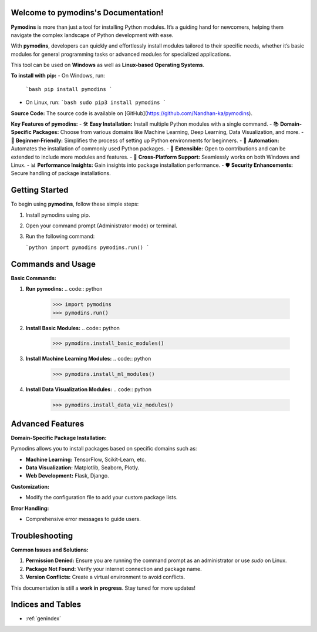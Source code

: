 
.. image:: PYMODINS.png
   :alt: Pymodins Logo
   :align: center
   :width: 200px
   :data-aos: "fade-up"  # Animation when the image comes into view

Welcome to pymodins's Documentation!
=====================================

**Pymodins** is more than just a tool for installing Python modules. 
It’s a guiding hand for newcomers, helping them navigate the complex
landscape of Python development with ease. 
 
With **pymodins**, developers  can  quickly and effortlessly install 
modules tailored to their specific needs, whether it’s basic modules 
for general programming tasks or advanced modules for specialized applications.

This tool can be used on **Windows** as well as **Linux-based Operating Systems**.

**To install with pip:**  
- On Windows, run:  
  ```bash
  pip install pymodins
  ```
- On Linux, run:  
  ```bash
  sudo pip3 install pymodins
  ```

**Source Code:**  
The source code is available on [GitHub](https://github.com/Nandhan-ka/pymodins).

**Key Features of pymodins:**
- 🛠️ **Easy Installation:** Install multiple Python modules with a single command.
- 📚 **Domain-Specific Packages:** Choose from various domains like Machine Learning, Deep Learning, Data Visualization, and more.
- 🌱 **Beginner-Friendly:** Simplifies the process of setting up Python environments for beginners.
- 🤖 **Automation:** Automates the installation of commonly used Python packages.
- 🔧 **Extensible:** Open to contributions and can be extended to include more modules and features.
- 🚀 **Cross-Platform Support:** Seamlessly works on both Windows and Linux.
- 📊 **Performance Insights:** Gain insights into package installation performance.
- 🛡️ **Security Enhancements:** Secure handling of package installations.

Getting Started
===============

To begin using **pymodins**, follow these simple steps:

1. Install pymodins using pip.
2. Open your command prompt (Administrator mode) or terminal.
3. Run the following command:

   ```python
   import pymodins
   pymodins.run()
   ```

Commands and Usage
==================

**Basic Commands:**

1. **Run pymodins:**
   .. code:: python

      >>> import pymodins
      >>> pymodins.run()

   .. image:: run.png
      :alt: Running pymodins
      :align: center
      :width: 60%
      :data-aos: "fade-in"

2. **Install Basic Modules:**
   .. code:: python

      >>> pymodins.install_basic_modules()

   .. image:: basic_modules.png
      :alt: Installing Basic Modules
      :align: center
      :width: 60%
      :data-aos: "fade-in"

3. **Install Machine Learning Modules:**
   .. code:: python

      >>> pymodins.install_ml_modules()

4. **Install Data Visualization Modules:**
   .. code:: python

      >>> pymodins.install_data_viz_modules()

Advanced Features
=================

**Domain-Specific Package Installation:**

Pymodins allows you to install packages based on specific domains such as:

- **Machine Learning:** TensorFlow, Scikit-Learn, etc.
- **Data Visualization:** Matplotlib, Seaborn, Plotly.
- **Web Development:** Flask, Django.

**Customization:**

- Modify the configuration file to add your custom package lists.

**Error Handling:**

- Comprehensive error messages to guide users.

Troubleshooting
===============

**Common Issues and Solutions:**

1. **Permission Denied:**
   Ensure you are running the command prompt as an administrator or use `sudo` on Linux.

2. **Package Not Found:**
   Verify your internet connection and package name.

3. **Version Conflicts:**
   Create a virtual environment to avoid conflicts.

This documentation is still a **work in progress**. Stay tuned for more updates!

Indices and Tables
==================

* :ref:`genindex`
